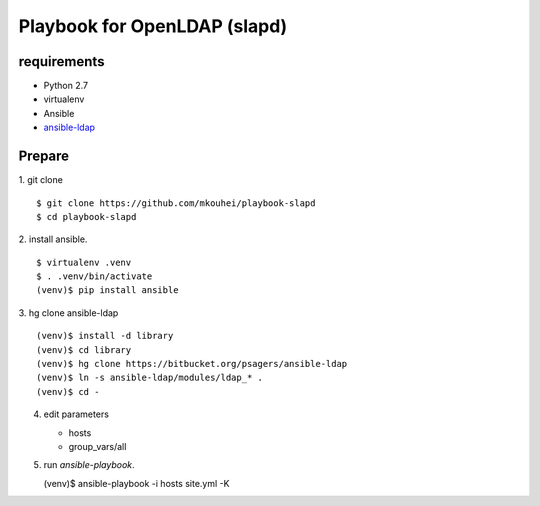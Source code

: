 ===============================
 Playbook for OpenLDAP (slapd)
===============================

requirements
============

* Python 2.7
* virtualenv
* Ansible
* `ansible-ldap <https://bitbucket.org/psagers/ansible-ldap>`_

Prepare
=======

1. git clone
::

   $ git clone https://github.com/mkouhei/playbook-slapd
   $ cd playbook-slapd
   
2. install ansible.
::
      
   $ virtualenv .venv
   $ . .venv/bin/activate
   (venv)$ pip install ansible

3. hg clone ansible-ldap
::

   (venv)$ install -d library
   (venv)$ cd library
   (venv)$ hg clone https://bitbucket.org/psagers/ansible-ldap
   (venv)$ ln -s ansible-ldap/modules/ldap_* .
   (venv)$ cd -

4. edit parameters

   * hosts
   * group_vars/all

5. run `ansible-playbook`.
   
   (venv)$ ansible-playbook -i hosts site.yml -K

